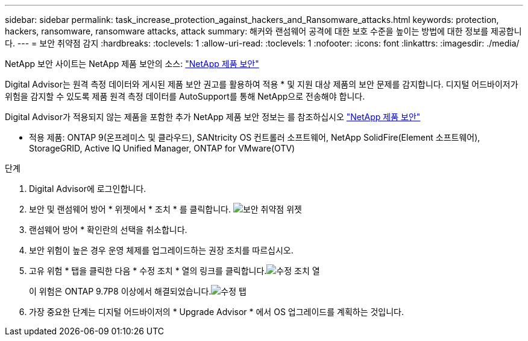 ---
sidebar: sidebar 
permalink: task_increase_protection_against_hackers_and_Ransomware_attacks.html 
keywords: protection, hackers, ransomware, ransomware attacks, attack 
summary: 해커와 랜섬웨어 공격에 대한 보호 수준을 높이는 방법에 대한 정보를 제공합니다. 
---
= 보안 취약점 감지
:hardbreaks:
:toclevels: 1
:allow-uri-read: 
:toclevels: 1
:nofooter: 
:icons: font
:linkattrs: 
:imagesdir: ./media/


[role="lead"]
NetApp 보안 사이트는 NetApp 제품 보안의 소스: link:https://security.netapp.com["NetApp 제품 보안"^]

Digital Advisor는 원격 측정 데이터와 게시된 제품 보안 권고를 활용하여 적용 * 및 지원 대상 제품의 보안 문제를 감지합니다. 디지털 어드바이저가 위험을 감지할 수 있도록 제품 원격 측정 데이터를 AutoSupport를 통해 NetApp으로 전송해야 합니다.

Digital Advisor가 적용되지 않는 제품을 포함한 추가 NetApp 제품 보안 정보는 를 참조하십시오 link:https://security.netapp.com["NetApp 제품 보안"^]

* 적용 제품: ONTAP 9(온프레미스 및 클라우드), SANtricity OS 컨트롤러 소프트웨어, NetApp SolidFire(Element 소프트웨어), StorageGRID, Active IQ Unified Manager, ONTAP for VMware(OTV)

.단계
. Digital Advisor에 로그인합니다.
. 보안 및 랜섬웨어 방어 * 위젯에서 * 조치 * 를 클릭합니다.
image:Security_Image 2 Ransomware attacks.png["보안 취약점 위젯"]
. 랜섬웨어 방어 * 확인란의 선택을 취소합니다.
. 보안 위험이 높은 경우 운영 체제를 업그레이드하는 권장 조치를 따르십시오.
. 고유 위험 * 탭을 클릭한 다음 * 수정 조치 * 열의 링크를 클릭합니다.image:Corrective Action_Image 2 Ransomware attacks.png["수정 조치 열"]
+
이 위험은 ONTAP 9.7P8 이상에서 해결되었습니다.image:Remediations_Image 3 Ransomware attacks.png["수정 탭"]

. 가장 중요한 단계는 디지털 어드바이저의 * Upgrade Advisor * 에서 OS 업그레이드를 계획하는 것입니다.

